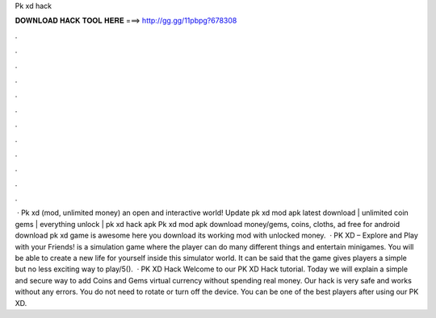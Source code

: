 Pk xd hack

𝐃𝐎𝐖𝐍𝐋𝐎𝐀𝐃 𝐇𝐀𝐂𝐊 𝐓𝐎𝐎𝐋 𝐇𝐄𝐑𝐄 ===> http://gg.gg/11pbpg?678308

.

.

.

.

.

.

.

.

.

.

.

.

 · Pk xd (mod, unlimited money) an open and interactive world! Update pk xd mod apk latest download | unlimited coin gems | everything unlock | pk xd hack apk Pk xd mod apk download money/gems, coins, cloths, ad free for android download pk xd game is awesome here you download its working mod with unlocked money.  · PK XD – Explore and Play with your Friends! is a simulation game where the player can do many different things and entertain minigames. You will be able to create a new life for yourself inside this simulator world. It can be said that the game gives players a simple but no less exciting way to play/5().  · PK XD Hack Welcome to our PK XD Hack tutorial. Today we will explain a simple and secure way to add Coins and Gems virtual currency without spending real money. Our hack is very safe and works without any errors. You do not need to rotate or turn off the device. You can be one of the best players after using our PK XD.